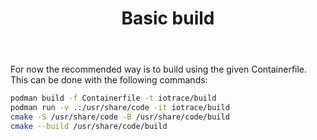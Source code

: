 #+TITLE: Basic build

For now the recommended way is to build using the given Containerfile.
This can be done with the following commands:
#+begin_src bash
podman build -f Containerfile -t iotrace/build
podman run -v .:/usr/share/code -it iotrace/build
cmake -S /usr/share/code -B /usr/share/code/build
cmake --build /usr/share/code/build
#+end_src
